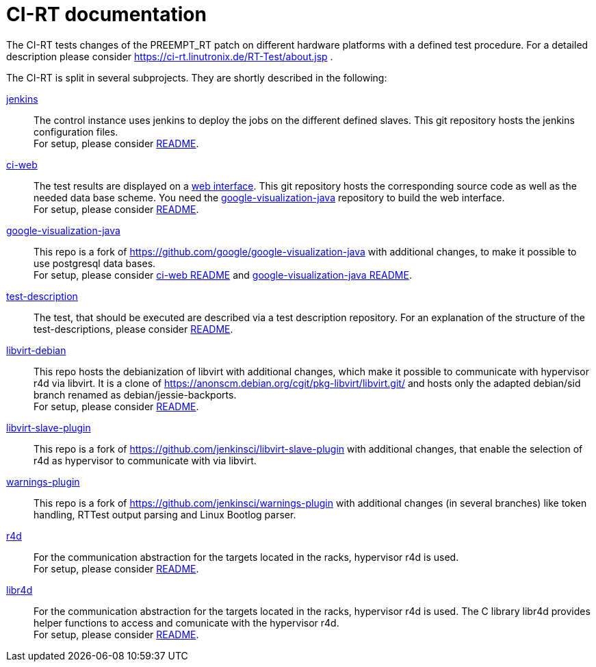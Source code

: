 CI-RT documentation
===================

The CI-RT tests changes of the PREEMPT_RT patch on different hardware
platforms with a defined test procedure. For a detailed description
please consider https://ci-rt.linutronix.de/RT-Test/about.jsp .

The CI-RT is split in several subprojects. They are shortly described
in the following:

https://github.com/ci-rt/jenkins[jenkins]::

	The control instance uses jenkins to deploy the jobs on the
	different defined slaves. This git repository hosts the
	jenkins configuration files. +
	For setup, please consider
	https://github.com/ci-rt/jenkins/blob/master/README.adoc[README].


https://github.com/ci-rt/ci-web[ci-web]::

	The test results are displayed on a
	https://ci-rt.linutronix.de[web interface]. This git
	repository hosts the corresponding source code as well as the
	needed data base scheme. You need the
	https://github.com/ci-rt/google-visualization-java[google-visualization-java]
	repository to build the web interface. +
	For setup, please consider
	https://github.com/ci-rt/ci-web/blob/master/README.adoc[README].


https://github.com/ci-rt/google-visualization-java[google-visualization-java]::

	This repo is a fork of
	https://github.com/google/google-visualization-java with
	additional changes, to make it possible to use postgresql data
	bases. +
	For setup, please consider
	https://github.com/ci-rt/ci-web/blob/master/README.adoc[ci-web
	README] and
	https://github.com/ci-rt/google-visualization-java/blob/master/README.adoc[google-visualization-java README].


https://github.com/ci-rt/test-description[test-description]::

	The test, that should be executed are described via a test
	description repository. For an explanation of the structure of
	the test-descriptions, please consider
	https://github.com/ci-rt/test-description/blob/master/README.adoc[README].


https://github.com/ci-rt/libvirt-debian[libvirt-debian]::

	This repo hosts the debianization of libvirt with additional
	changes, which make it possible to communicate with hypervisor
	r4d via libvirt. It is a clone of
	https://anonscm.debian.org/cgit/pkg-libvirt/libvirt.git/ and
	hosts only the adapted debian/sid branch renamed as
	debian/jessie-backports. +
	For setup, please consider
	https://github.com/ci-rt/libvirt-debian/blob/debian/jessie-backports/README.adoc[README].


https://github.com/ci-rt/libvirt-slave-plugin[libvirt-slave-plugin]::

	This repo is a fork of
	https://github.com/jenkinsci/libvirt-slave-plugin with
	additional changes, that enable the selection of r4d as
	hypervisor to communicate with via libvirt.

https://github.com/ci-rt/warnings-plugin[warnings-plugin]::

	This repo is a fork of
	https://github.com/jenkinsci/warnings-plugin with additional
	changes (in several branches) like token handling, RTTest
	output parsing and Linux Bootlog parser.

https://github.com/ci-rt/r4d[r4d]::

	For the communication abstraction for the targets located in
	the racks, hypervisor r4d is used. +
	For setup, please consider
	https://github.com/ci-rt/r4d/blob/master/README.adoc[README].

https://github.com/ci-rt/libr4d[libr4d]::

	For the communication abstraction for the targets located in
	the racks, hypervisor r4d is used. The C library libr4d
	provides helper functions to access and comunicate with the
	hypervisor r4d. +
	For setup, please consider
	https://github.com/ci-rt/libr4d/blob/master/README.adoc[README].
